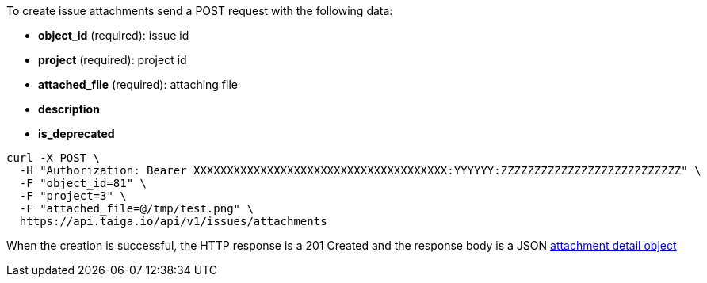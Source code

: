 To create issue attachments send a POST request with the following data:

- *object_id* (required): issue id
- *project* (required): project id
- *attached_file* (required): attaching file
- *description*
- *is_deprecated*


[source,bash]
----
curl -X POST \
  -H "Authorization: Bearer XXXXXXXXXXXXXXXXXXXXXXXXXXXXXXXXXXXXXX:YYYYYY:ZZZZZZZZZZZZZZZZZZZZZZZZZZZ" \
  -F "object_id=81" \
  -F "project=3" \
  -F "attached_file=@/tmp/test.png" \
  https://api.taiga.io/api/v1/issues/attachments
----


When the creation is successful, the HTTP response is a 201 Created and the response body is a JSON link:#object-attachment-detail[attachment detail object]
